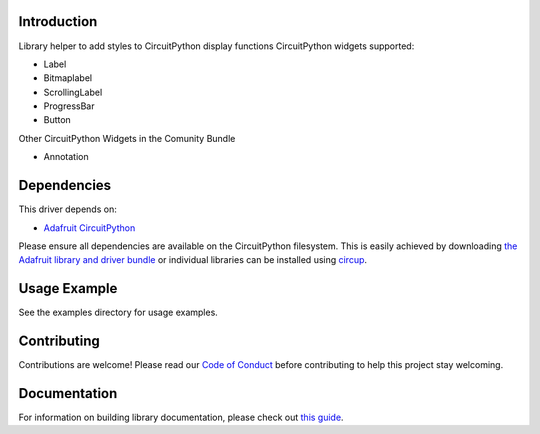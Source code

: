 Introduction
============


.. image:: https://readthedocs.org/projects/circuitpython-styles/badge/?version=latest
    :target: https://circuitpython-styles.readthedocs.io/en/latest/?badge=latest
    :alt: Documentation Status


.. image:: https://github.com/jposada202020/CircuitPython_styles/workflows/Build%20CI/badge.svg
    :target: https://github.com/jposada202020/CircuitPython_styles/actions
    :alt: Build Status

.. image:: https://img.shields.io/pypi/v/circuitpython-styles.svg
    :alt: latest version on PyPI
    :target: https://pypi.python.org/pypi/circuitpython-styles

.. image:: https://static.pepy.tech/personalized-badge/circuitpython-styles?period=total&units=international_system&left_color=grey&right_color=blue&left_text=Pypi%20Downloads
    :alt: Total PyPI downloads
    :target: https://pepy.tech/project/circuitpython-styles


.. image:: https://img.shields.io/badge/code%20style-black-000000.svg
    :target: https://github.com/psf/black
    :alt: Code Style: Black

Library helper to add styles to CircuitPython display functions
CircuitPython widgets supported:

* Label
* Bitmaplabel
* ScrollingLabel
* ProgressBar
* Button

Other CircuitPython Widgets in the Comunity Bundle

* Annotation



Dependencies
=============
This driver depends on:

* `Adafruit CircuitPython <https://github.com/adafruit/circuitpython>`_

Please ensure all dependencies are available on the CircuitPython filesystem.
This is easily achieved by downloading
`the Adafruit library and driver bundle <https://circuitpython.org/libraries>`_
or individual libraries can be installed using
`circup <https://github.com/adafruit/circup>`_.

Usage Example
=============

See the examples directory for usage examples.

.. figure:: https://github.com/jposada202020/CircuitPython_styles/blob/main/docs/styles.gif
  :alt: Example of the library possibilities

Contributing
============

Contributions are welcome! Please read our `Code of Conduct
<https://github.com/jposada202020/CircuitPython_styles/blob/main/CODE_OF_CONDUCT.md>`_
before contributing to help this project stay welcoming.

Documentation
=============

For information on building library documentation, please check out
`this guide <https://learn.adafruit.com/creating-and-sharing-a-circuitpython-library/sharing-our-docs-on-readthedocs#sphinx-5-1>`_.
